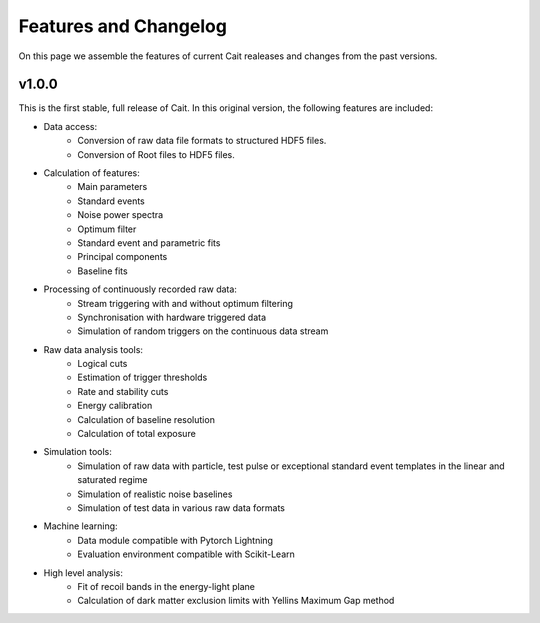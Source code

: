 ***********************
Features and Changelog
***********************

On this page we assemble the features of current Cait realeases and changes from the past versions.

v1.0.0
======

This is the first stable, full release of Cait. In this original version, the following features are included:

- Data access:
    - Conversion of raw data file formats to structured HDF5 files.
    - Conversion of Root files to HDF5 files.
- Calculation of features:
    - Main parameters
    - Standard events
    - Noise power spectra
    - Optimum filter
    - Standard event and parametric fits
    - Principal components
    - Baseline fits
- Processing of continuously recorded raw data:
    - Stream triggering with and without optimum filtering
    - Synchronisation with hardware triggered data
    - Simulation of random triggers on the continuous data stream
- Raw data analysis tools:
    - Logical cuts
    - Estimation of trigger thresholds
    - Rate and stability cuts
    - Energy calibration
    - Calculation of baseline resolution
    - Calculation of total exposure
- Simulation tools:
    - Simulation of raw data with particle, test pulse or exceptional standard event templates in the linear and saturated regime
    - Simulation of realistic noise baselines
    - Simulation of test data in various raw data formats
- Machine learning:
    - Data module compatible with Pytorch Lightning
    - Evaluation environment compatible with Scikit-Learn
- High level analysis:
    - Fit of recoil bands in the energy-light plane
    - Calculation of dark matter exclusion limits with Yellins Maximum Gap method